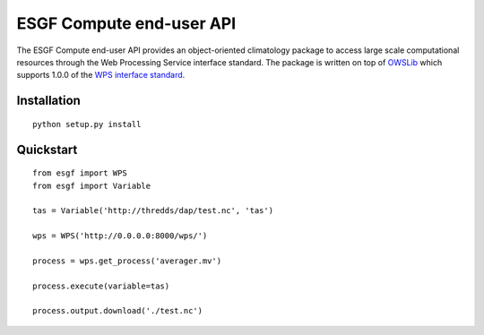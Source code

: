 #########################
ESGF Compute end-user API
#########################

The ESGF Compute end-user API provides an object-oriented climatology package 
to access large scale computational resources through the Web Processing 
Service interface standard. The package is written on top of 
`OWSLib <https://github.com/geopython/OWSLib>`_ which supports 1.0.0 of the 
`WPS interface standard <http://www.opengeospatial.org/standards/wps>`_.

Installation
============
::

    python setup.py install

Quickstart
==========
::

    from esgf import WPS
    from esgf import Variable

    tas = Variable('http://thredds/dap/test.nc', 'tas')

    wps = WPS('http://0.0.0.0:8000/wps/')
    
    process = wps.get_process('averager.mv')

    process.execute(variable=tas)

    process.output.download('./test.nc')
